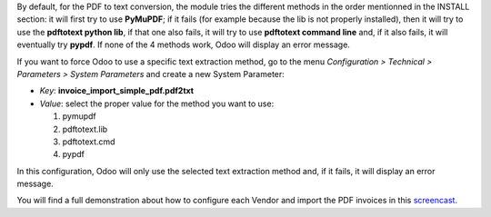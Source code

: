 By default, for the PDF to text conversion, the module tries the different methods in the order mentionned in the INSTALL section: it will first try to use **PyMuPDF**; if it fails (for example because the lib is not properly installed), then it will try to use the **pdftotext python lib**, if that one also fails, it will try to use **pdftotext command line** and, if it also fails, it will eventually try **pypdf**. If none of the 4 methods work, Odoo will display an error message.

If you want to force Odoo to use a specific text extraction method, go to the menu *Configuration > Technical > Parameters > System Parameters* and create a new System Parameter:

* *Key*: **invoice_import_simple_pdf.pdf2txt**
* *Value*: select the proper value for the method you want to use:

  1. pymupdf
  #. pdftotext.lib
  #. pdftotext.cmd
  #. pypdf

In this configuration, Odoo will only use the selected text extraction method and, if it fails, it will display an error message.

You will find a full demonstration about how to configure each Vendor and import the PDF invoices in this `screencast <https://www.youtube.com/watch?v=edsEuXVyEYE>`_.
